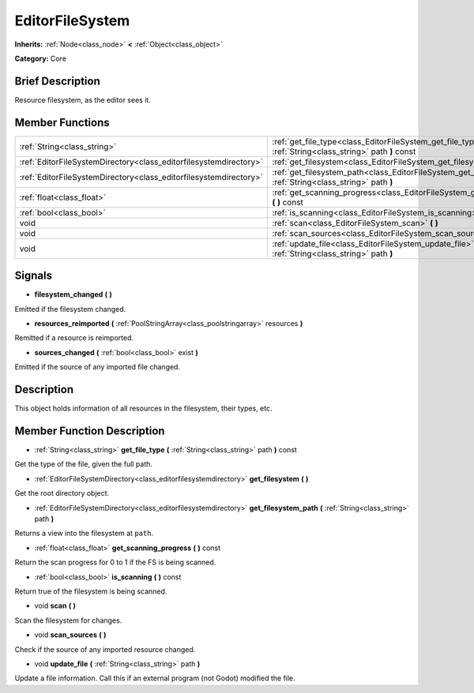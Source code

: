 .. Generated automatically by doc/tools/makerst.py in Godot's source tree.
.. DO NOT EDIT THIS FILE, but the EditorFileSystem.xml source instead.
.. The source is found in doc/classes or modules/<name>/doc_classes.

.. _class_EditorFileSystem:

EditorFileSystem
================

**Inherits:** :ref:`Node<class_node>` **<** :ref:`Object<class_object>`

**Category:** Core

Brief Description
-----------------

Resource filesystem, as the editor sees it.

Member Functions
----------------

+--------------------------------------------------------------------+---------------------------------------------------------------------------------------------------------------------+
| :ref:`String<class_string>`                                        | :ref:`get_file_type<class_EditorFileSystem_get_file_type>` **(** :ref:`String<class_string>` path **)** const       |
+--------------------------------------------------------------------+---------------------------------------------------------------------------------------------------------------------+
| :ref:`EditorFileSystemDirectory<class_editorfilesystemdirectory>`  | :ref:`get_filesystem<class_EditorFileSystem_get_filesystem>` **(** **)**                                            |
+--------------------------------------------------------------------+---------------------------------------------------------------------------------------------------------------------+
| :ref:`EditorFileSystemDirectory<class_editorfilesystemdirectory>`  | :ref:`get_filesystem_path<class_EditorFileSystem_get_filesystem_path>` **(** :ref:`String<class_string>` path **)** |
+--------------------------------------------------------------------+---------------------------------------------------------------------------------------------------------------------+
| :ref:`float<class_float>`                                          | :ref:`get_scanning_progress<class_EditorFileSystem_get_scanning_progress>` **(** **)** const                        |
+--------------------------------------------------------------------+---------------------------------------------------------------------------------------------------------------------+
| :ref:`bool<class_bool>`                                            | :ref:`is_scanning<class_EditorFileSystem_is_scanning>` **(** **)** const                                            |
+--------------------------------------------------------------------+---------------------------------------------------------------------------------------------------------------------+
| void                                                               | :ref:`scan<class_EditorFileSystem_scan>` **(** **)**                                                                |
+--------------------------------------------------------------------+---------------------------------------------------------------------------------------------------------------------+
| void                                                               | :ref:`scan_sources<class_EditorFileSystem_scan_sources>` **(** **)**                                                |
+--------------------------------------------------------------------+---------------------------------------------------------------------------------------------------------------------+
| void                                                               | :ref:`update_file<class_EditorFileSystem_update_file>` **(** :ref:`String<class_string>` path **)**                 |
+--------------------------------------------------------------------+---------------------------------------------------------------------------------------------------------------------+

Signals
-------

.. _class_EditorFileSystem_filesystem_changed:

- **filesystem_changed** **(** **)**

Emitted if the filesystem changed.

.. _class_EditorFileSystem_resources_reimported:

- **resources_reimported** **(** :ref:`PoolStringArray<class_poolstringarray>` resources **)**

Remitted if a resource is reimported.

.. _class_EditorFileSystem_sources_changed:

- **sources_changed** **(** :ref:`bool<class_bool>` exist **)**

Emitted if the source of any imported file changed.


Description
-----------

This object holds information of all resources in the filesystem, their types, etc.

Member Function Description
---------------------------

.. _class_EditorFileSystem_get_file_type:

- :ref:`String<class_string>` **get_file_type** **(** :ref:`String<class_string>` path **)** const

Get the type of the file, given the full path.

.. _class_EditorFileSystem_get_filesystem:

- :ref:`EditorFileSystemDirectory<class_editorfilesystemdirectory>` **get_filesystem** **(** **)**

Get the root directory object.

.. _class_EditorFileSystem_get_filesystem_path:

- :ref:`EditorFileSystemDirectory<class_editorfilesystemdirectory>` **get_filesystem_path** **(** :ref:`String<class_string>` path **)**

Returns a view into the filesystem at ``path``.

.. _class_EditorFileSystem_get_scanning_progress:

- :ref:`float<class_float>` **get_scanning_progress** **(** **)** const

Return the scan progress for 0 to 1 if the FS is being scanned.

.. _class_EditorFileSystem_is_scanning:

- :ref:`bool<class_bool>` **is_scanning** **(** **)** const

Return true of the filesystem is being scanned.

.. _class_EditorFileSystem_scan:

- void **scan** **(** **)**

Scan the filesystem for changes.

.. _class_EditorFileSystem_scan_sources:

- void **scan_sources** **(** **)**

Check if the source of any imported resource changed.

.. _class_EditorFileSystem_update_file:

- void **update_file** **(** :ref:`String<class_string>` path **)**

Update a file information. Call this if an external program (not Godot) modified the file.


